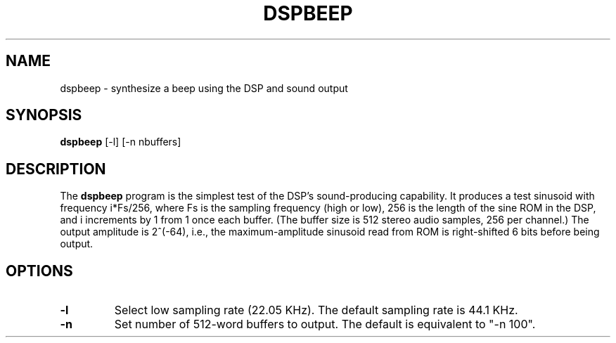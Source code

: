 .TH DSPBEEP 1 "3 Apr 1989" "NeXT, Inc."
.SH NAME
dspbeep \- synthesize a beep using the DSP and sound output

.SH SYNOPSIS
\fBdspbeep\fR 
[-l]
[-n nbuffers]

.SH DESCRIPTION
The \fBdspbeep\fR program is the simplest test of the DSP's sound-producing
capability.  It produces a test sinusoid with frequency i*Fs/256, where Fs
is the sampling frequency (high or low), 256 is the length of the sine ROM
in the DSP, and i increments by 1 from 1 once each buffer.  (The buffer
size is 512 stereo audio samples, 256 per channel.)  The output amplitude
is 2^(-64), i.e., the maximum-amplitude sinusoid read from ROM is
right-shifted 6 bits before being output.

.SH OPTIONS
.IP \fB\-l\fR
Select low sampling rate (22.05 KHz).  The default sampling rate is 44.1 KHz.
.IP \fB\-n\fR
Set number of 512-word buffers to output.  The default is equivalent to 
"-n 100".
